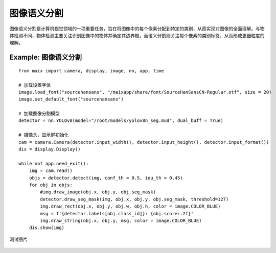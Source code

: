 图像语义分割   
======================================================

图像语义分割是计算机视觉领域的一项重要任务，旨在将图像中的每个像素分配到特定的类别，从而实现对图像的全面理解。与物体检测不同，物体检测主要关注识别图像中的物体并确定其边界框，而语义分割则关注每个像素的类别标签，从而形成更细粒度的理解。 

Example: 图像语义分割
++++++++++++++++++++++++++++++++++++++++++++++++++++++

::

    from maix import camera, display, image, nn, app, time

    # 加载设置字体
    image.load_font("sourcehansans", "/maixapp/share/font/SourceHanSansCN-Regular.otf", size = 20)
    image.set_default_font("sourcehansans")

    # 加载图像分割模型
    detector = nn.YOLOv8(model="/root/models/yolov8n_seg.mud", dual_buff = True)

    # 摄像头，显示屏初始化
    cam = camera.Camera(detector.input_width(), detector.input_height(), detector.input_format())
    dis = display.Display()

    while not app.need_exit():
        img = cam.read()
        objs = detector.detect(img, conf_th = 0.5, iou_th = 0.45)
        for obj in objs:
            #img.draw_image(obj.x, obj.y, obj.seg_mask)
            detector.draw_seg_mask(img, obj.x, obj.y, obj.seg_mask, threshold=127)
            img.draw_rect(obj.x, obj.y, obj.w, obj.h, color = image.COLOR_BLUE)
            msg = f'{detector.labels[obj.class_id]}: {obj.score:.2f}'
            img.draw_string(obj.x, obj.y, msg, color = image.COLOR_BLUE)
        dis.show(img)

测试图片

    .. figure:: ./media/body1.jpg 
       :width: 400
       :align: center
